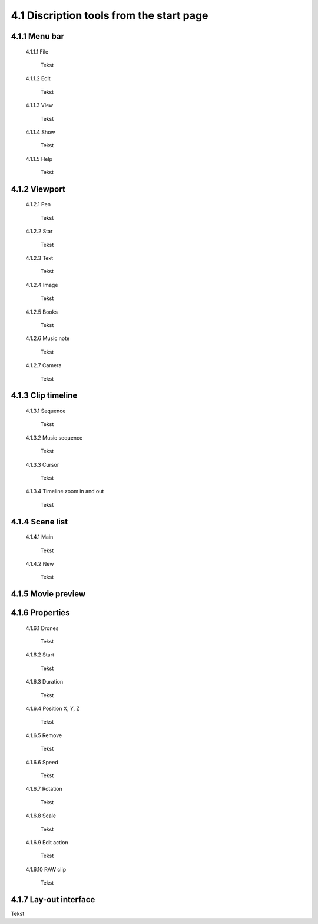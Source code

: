=========================================
4.1 Discription tools from the start page
=========================================

4.1.1 Menu bar
--------------

 4.1.1.1 File
 
  Tekst
 
 4.1.1.2 Edit
  
  Tekst
 
 4.1.1.3 View
 
  Tekst
 
 4.1.1.4 Show
 
  Tekst
 
 4.1.1.5 Help
 
  Tekst
 
4.1.2 Viewport
--------------

 4.1.2.1 Pen
 
  Tekst
   
 4.1.2.2 Star
  
  Tekst
   
 4.1.2.3 Text
  
  Tekst
   
 4.1.2.4 Image
  
  Tekst
   
 4.1.2.5 Books
  
  Tekst
   
 4.1.2.6 Music note
  
  Tekst
   
 4.1.2.7 Camera
  
  Tekst
   
4.1.3 Clip timeline
-------------------
 
 4.1.3.1 Sequence
  
  Tekst
   
 4.1.3.2 Music sequence
   
  Tekst
    
 4.1.3.3 Cursor
   
  Tekst
    
 4.1.3.4 Timeline zoom in and out
 
  Tekst
  
4.1.4 Scene list
-----------------

 4.1.4.1 Main

  Tekst

 4.1.4.2 New

  Tekst

4.1.5 Movie preview
-------------------

4.1.6 Properties
----------------

 4.1.6.1 Drones

  Tekst

 4.1.6.2 Start

  Tekst

 4.1.6.3 Duration

  Tekst

 4.1.6.4 Position X, Y, Z

  Tekst

 4.1.6.5 Remove

  Tekst

 4.1.6.6 Speed

  Tekst

 4.1.6.7 Rotation

  Tekst

 4.1.6.8 Scale

  Tekst

 4.1.6.9 Edit action

  Tekst

 4.1.6.10 RAW clip

  Tekst

4.1.7 Lay-out interface
------------------------

Tekst
 
